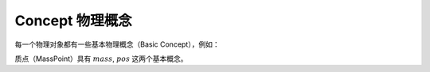 Concept 物理概念
================

每一个物理对象都有一些基本物理概念（Basic Concept），例如：

质点（MassPoint）具有 :math:`mass`, :math:`pos` 这两个基本概念。